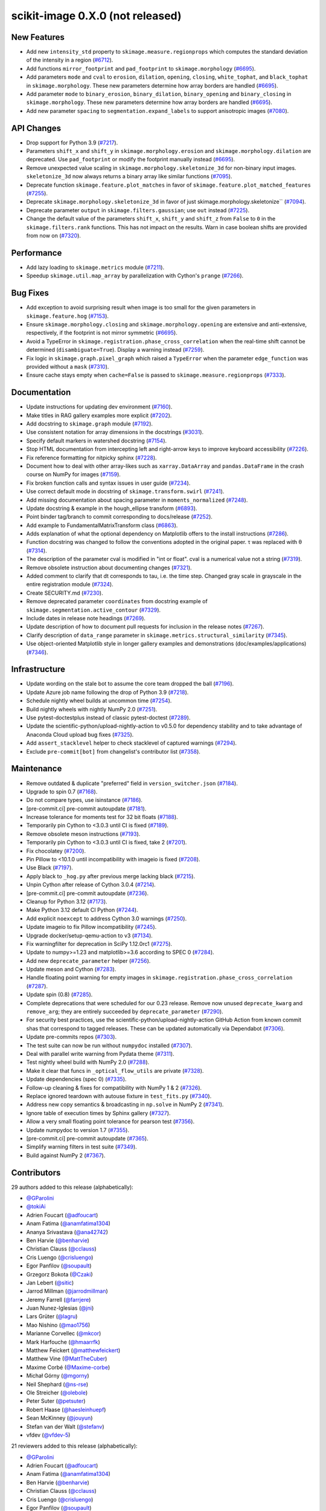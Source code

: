 scikit-image 0.X.0 (not released)
=================================

New Features
------------

- Add new ``intensity_std`` property to ``skimage.measure.regionprops`` which computes the standard deviation of the intensity in a region (`#6712 <https://github.com/scikit-image/scikit-image/pull/6712>`_).
- Add functions ``mirror_footprint`` and ``pad_footprint`` to ``skimage.morphology`` (`#6695 <https://github.com/scikit-image/scikit-image/pull/6695>`_).
- Add parameters ``mode`` and ``cval`` to ``erosion``, ``dilation``, ``opening``, ``closing``, ``white_tophat``, and ``black_tophat`` in ``skimage.morphology``. These new parameters determine how array borders are handled (`#6695 <https://github.com/scikit-image/scikit-image/pull/6695>`_).
- Add parameter ``mode`` to ``binary_erosion``, ``binary_dilation``, ``binary_opening`` and ``binary_closing`` in ``skimage.morphology``. These new parameters determine how array borders are handled (`#6695 <https://github.com/scikit-image/scikit-image/pull/6695>`_).
- Add new parameter ``spacing`` to ``segmentation.expand_labels`` to support anisotropic images (`#7080 <https://github.com/scikit-image/scikit-image/pull/7080>`_).

API Changes
-----------

- Drop support for Python 3.9 (`#7217 <https://github.com/scikit-image/scikit-image/pull/7217>`_).
- Parameters ``shift_x`` and ``shift_y`` in ``skimage.morphology.erosion`` and ``skimage.morphology.dilation`` are deprecated. Use ``pad_footprint`` or modify the footprint manually instead (`#6695 <https://github.com/scikit-image/scikit-image/pull/6695>`_).
- Remove unexpected value scaling in ``skimage.morphology.skeletonize_3d`` for non-binary input images. ``skeletonize_3d`` now always returns a binary array like similar functions (`#7095 <https://github.com/scikit-image/scikit-image/pull/7095>`_).
- Deprecate function ``skimage.feature.plot_matches`` in favor of ``skimage.feature.plot_matched_features`` (`#7255 <https://github.com/scikit-image/scikit-image/pull/7255>`_).
- Deprecate ``skimage.morphology.skeletonize_3d`` in favor of just skimage.morphology.skeletonize`` (`#7094 <https://github.com/scikit-image/scikit-image/pull/7094>`_).
- Deprecate parameter ``output`` in ``skimage.filters.gaussian``; use ``out`` instead (`#7225 <https://github.com/scikit-image/scikit-image/pull/7225>`_).
- Change the default value of the parameters ``shift_x``, ``shift_y`` and ``shift_z`` from ``False`` to ``0`` in the ``skimage.filters.rank`` functions. This has not impact on the  results. Warn in case boolean shifts are provided from now on (`#7320 <https://github.com/scikit-image/scikit-image/pull/7320>`_).

Performance
-----------

- Add lazy loading to ``skimage.metrics`` module (`#7211 <https://github.com/scikit-image/scikit-image/pull/7211>`_).
- Speedup ``skimage.util.map_array`` by parallelization with Cython's ``prange`` (`#7266 <https://github.com/scikit-image/scikit-image/pull/7266>`_).

Bug Fixes
---------

- Add exception to avoid surprising result when image is too small for the given parameters in ``skimage.feature.hog`` (`#7153 <https://github.com/scikit-image/scikit-image/pull/7153>`_).
- Ensure ``skimage.morphology.closing`` and ``skimage.morphology.opening`` are extensive and anti-extensive, respectively, if the footprint is not mirror symmetric (`#6695 <https://github.com/scikit-image/scikit-image/pull/6695>`_).
- Avoid a TypeError in ``skimage.registration.phase_cross_correlation`` when the real-time shift cannot be determined (``disambiguate=True``). Display a warning instead (`#7259 <https://github.com/scikit-image/scikit-image/pull/7259>`_).
- Fix logic in ``skimage.graph.pixel_graph`` which raised a ``TypeError`` when the parameter ``edge_function`` was provided without a ``mask`` (`#7310 <https://github.com/scikit-image/scikit-image/pull/7310>`_).
- Ensure cache stays empty when ``cache=False`` is passed to ``skimage.measure.regionprops`` (`#7333 <https://github.com/scikit-image/scikit-image/pull/7333>`_).

Documentation
-------------

- Update instructions for updating dev environment (`#7160 <https://github.com/scikit-image/scikit-image/pull/7160>`_).
- Make titles in RAG gallery examples more explicit (`#7202 <https://github.com/scikit-image/scikit-image/pull/7202>`_).
- Add docstring to ``skimage.graph`` module (`#7192 <https://github.com/scikit-image/scikit-image/pull/7192>`_).
- Use consistent notation for array dimensions in the docstrings (`#3031 <https://github.com/scikit-image/scikit-image/pull/3031>`_).
- Specify default markers in watershed docstring (`#7154 <https://github.com/scikit-image/scikit-image/pull/7154>`_).
- Stop HTML documentation from intercepting left and right-arrow keys to improve keyboard accessibility (`#7226 <https://github.com/scikit-image/scikit-image/pull/7226>`_).
- Fix reference formatting for nitpicky sphinx (`#7228 <https://github.com/scikit-image/scikit-image/pull/7228>`_).
- Document how to deal with other array-likes such as  ``xarray.DataArray`` and ``pandas.DataFrame`` in the crash course on NumPy for images (`#7159 <https://github.com/scikit-image/scikit-image/pull/7159>`_).
- Fix broken function calls and syntax issues in user guide (`#7234 <https://github.com/scikit-image/scikit-image/pull/7234>`_).
- Use correct default mode in docstring of ``skimage.transform.swirl`` (`#7241 <https://github.com/scikit-image/scikit-image/pull/7241>`_).
- Add missing documentation about spacing parameter in ``moments_normalized`` (`#7248 <https://github.com/scikit-image/scikit-image/pull/7248>`_).
- Update docstring & example in the hough_ellipse transform (`#6893 <https://github.com/scikit-image/scikit-image/pull/6893>`_).
- Point binder tag/branch to commit corresponding to docs/release (`#7252 <https://github.com/scikit-image/scikit-image/pull/7252>`_).
- Add example to FundamentalMatrixTransform class (`#6863 <https://github.com/scikit-image/scikit-image/pull/6863>`_).
- Adds explanation of what the optional dependency on Matplotlib offers to the install instructions (`#7286 <https://github.com/scikit-image/scikit-image/pull/7286>`_).
- Function docstring was changed to follow the conventions adopted in the original paper. τ was replaced with θ (`#7314 <https://github.com/scikit-image/scikit-image/pull/7314>`_).
- The description of the parameter cval is modified in "int or float". cval is a numerical value not a string (`#7319 <https://github.com/scikit-image/scikit-image/pull/7319>`_).
- Remove obsolete instruction about documenting changes (`#7321 <https://github.com/scikit-image/scikit-image/pull/7321>`_).
- Added comment to clarify that dt corresponds to tau, i.e. the time step. Changed gray scale in grayscale in the entire registration module (`#7324 <https://github.com/scikit-image/scikit-image/pull/7324>`_).
- Create SECURITY.md (`#7230 <https://github.com/scikit-image/scikit-image/pull/7230>`_).
- Remove deprecated parameter ``coordinates`` from docstring  example of ``skimage.segmentation.active_contour`` (`#7329 <https://github.com/scikit-image/scikit-image/pull/7329>`_).
- Include dates in release note headings (`#7269 <https://github.com/scikit-image/scikit-image/pull/7269>`_).
- Update description of how to document pull requests for inclusion in the release notes (`#7267 <https://github.com/scikit-image/scikit-image/pull/7267>`_).
- Clarify description of ``data_range`` parameter in ``skimage.metrics.structural_similarity`` (`#7345 <https://github.com/scikit-image/scikit-image/pull/7345>`_).
- Use  object-oriented Matplotlib style in longer gallery examples and demonstrations (doc/examples/applications) (`#7346 <https://github.com/scikit-image/scikit-image/pull/7346>`_).

Infrastructure
--------------

- Update wording on the stale bot to assume the core team dropped the ball (`#7196 <https://github.com/scikit-image/scikit-image/pull/7196>`_).
- Update Azure job name following the drop of Python 3.9 (`#7218 <https://github.com/scikit-image/scikit-image/pull/7218>`_).
- Schedule nightly wheel builds at uncommon time (`#7254 <https://github.com/scikit-image/scikit-image/pull/7254>`_).
- Build nightly wheels with nightly NumPy 2.0 (`#7251 <https://github.com/scikit-image/scikit-image/pull/7251>`_).
- Use pytest-doctestplus instead of classic pytest-doctest (`#7289 <https://github.com/scikit-image/scikit-image/pull/7289>`_).
- Update the scientific-python/upload-nightly-action to v0.5.0 for dependency stability and to take advantage of Anaconda Cloud upload bug fixes (`#7325 <https://github.com/scikit-image/scikit-image/pull/7325>`_).
- Add ``assert_stacklevel`` helper to check stacklevel of captured warnings (`#7294 <https://github.com/scikit-image/scikit-image/pull/7294>`_).
- Exclude ``pre-commit[bot]`` from changelist's contributor list (`#7358 <https://github.com/scikit-image/scikit-image/pull/7358>`_).

Maintenance
-----------

- Remove outdated & duplicate "preferred" field in ``version_switcher.json`` (`#7184 <https://github.com/scikit-image/scikit-image/pull/7184>`_).
- Upgrade to spin 0.7 (`#7168 <https://github.com/scikit-image/scikit-image/pull/7168>`_).
- Do not compare types, use isinstance (`#7186 <https://github.com/scikit-image/scikit-image/pull/7186>`_).
- [pre-commit.ci] pre-commit autoupdate (`#7181 <https://github.com/scikit-image/scikit-image/pull/7181>`_).
- Increase tolerance for moments test for 32 bit floats (`#7188 <https://github.com/scikit-image/scikit-image/pull/7188>`_).
- Temporarily pin Cython to <3.0.3 until CI is fixed (`#7189 <https://github.com/scikit-image/scikit-image/pull/7189>`_).
- Remove obsolete meson instructions (`#7193 <https://github.com/scikit-image/scikit-image/pull/7193>`_).
- Temporarily pin Cython to <3.0.3 until CI is fixed, take 2 (`#7201 <https://github.com/scikit-image/scikit-image/pull/7201>`_).
- Fix chocolatey (`#7200 <https://github.com/scikit-image/scikit-image/pull/7200>`_).
- Pin Pillow to <10.1.0 until incompatibility with imageio is fixed (`#7208 <https://github.com/scikit-image/scikit-image/pull/7208>`_).
- Use Black (`#7197 <https://github.com/scikit-image/scikit-image/pull/7197>`_).
- Apply black to ``_hog.py`` after previous merge lacking black (`#7215 <https://github.com/scikit-image/scikit-image/pull/7215>`_).
- Unpin Cython after release of Cython 3.0.4 (`#7214 <https://github.com/scikit-image/scikit-image/pull/7214>`_).
- [pre-commit.ci] pre-commit autoupdate (`#7236 <https://github.com/scikit-image/scikit-image/pull/7236>`_).
- Cleanup for Python 3.12 (`#7173 <https://github.com/scikit-image/scikit-image/pull/7173>`_).
- Make Python 3.12 default CI Python (`#7244 <https://github.com/scikit-image/scikit-image/pull/7244>`_).
- Add explicit ``noexcept`` to address Cython 3.0 warnings (`#7250 <https://github.com/scikit-image/scikit-image/pull/7250>`_).
- Update imageio to fix Pillow incompatibility (`#7245 <https://github.com/scikit-image/scikit-image/pull/7245>`_).
- Upgrade docker/setup-qemu-action to v3 (`#7134 <https://github.com/scikit-image/scikit-image/pull/7134>`_).
- Fix warningfilter for deprecation in SciPy 1.12.0rc1 (`#7275 <https://github.com/scikit-image/scikit-image/pull/7275>`_).
- Update to numpy>=1.23 and matplotlib>=3.6 according to SPEC 0 (`#7284 <https://github.com/scikit-image/scikit-image/pull/7284>`_).
- Add new ``deprecate_parameter`` helper (`#7256 <https://github.com/scikit-image/scikit-image/pull/7256>`_).
- Update meson and Cython (`#7283 <https://github.com/scikit-image/scikit-image/pull/7283>`_).
- Handle floating point warning for empty images in ``skimage.registration.phase_cross_correlation`` (`#7287 <https://github.com/scikit-image/scikit-image/pull/7287>`_).
- Update spin (0.8) (`#7285 <https://github.com/scikit-image/scikit-image/pull/7285>`_).
- Complete deprecations that were scheduled for our 0.23 release.  Remove now unused ``deprecate_kwarg`` and ``remove_arg``; they are  entirely succeeded by ``deprecate_parameter`` (`#7290 <https://github.com/scikit-image/scikit-image/pull/7290>`_).
- For security best practices, use the scientific-python/upload-nightly-action GitHub Action from known commit shas that correspond to tagged releases. These can be updated automatically via Dependabot (`#7306 <https://github.com/scikit-image/scikit-image/pull/7306>`_).
- Update pre-commits repos (`#7303 <https://github.com/scikit-image/scikit-image/pull/7303>`_).
- The test suite can now be run without ``numpydoc`` installed (`#7307 <https://github.com/scikit-image/scikit-image/pull/7307>`_).
- Deal with parallel write warning from Pydata theme (`#7311 <https://github.com/scikit-image/scikit-image/pull/7311>`_).
- Test nightly wheel build with NumPy 2.0 (`#7288 <https://github.com/scikit-image/scikit-image/pull/7288>`_).
- Make it clear that funcs in ``_optical_flow_utils`` are private (`#7328 <https://github.com/scikit-image/scikit-image/pull/7328>`_).
- Update dependencies (spec 0) (`#7335 <https://github.com/scikit-image/scikit-image/pull/7335>`_).
- Follow-up cleaning & fixes for compatibility with NumPy 1 & 2 (`#7326 <https://github.com/scikit-image/scikit-image/pull/7326>`_).
- Replace ignored teardown with autouse fixture in ``test_fits.py`` (`#7340 <https://github.com/scikit-image/scikit-image/pull/7340>`_).
- Address new copy semantics & broadcasting in ``np.solve`` in NumPy 2 (`#7341 <https://github.com/scikit-image/scikit-image/pull/7341>`_).
- Ignore table of execution times by Sphinx gallery (`#7327 <https://github.com/scikit-image/scikit-image/pull/7327>`_).
- Allow a very small floating point tolerance for pearson test (`#7356 <https://github.com/scikit-image/scikit-image/pull/7356>`_).
- Update numpydoc to version 1.7 (`#7355 <https://github.com/scikit-image/scikit-image/pull/7355>`_).
- [pre-commit.ci] pre-commit autoupdate (`#7365 <https://github.com/scikit-image/scikit-image/pull/7365>`_).
- Simplify warning filters in test suite (`#7349 <https://github.com/scikit-image/scikit-image/pull/7349>`_).
- Build against NumPy 2 (`#7367 <https://github.com/scikit-image/scikit-image/pull/7367>`_).

Contributors
------------

29 authors added to this release (alphabetically):

- `@GParolini <https://github.com/GParolini>`_
- `@tokiAi <https://github.com/tokiAi>`_
- Adrien Foucart (`@adfoucart <https://github.com/adfoucart>`_)
- Anam Fatima (`@anamfatima1304 <https://github.com/anamfatima1304>`_)
- Ananya Srivastava (`@ana42742 <https://github.com/ana42742>`_)
- Ben Harvie (`@benharvie <https://github.com/benharvie>`_)
- Christian Clauss (`@cclauss <https://github.com/cclauss>`_)
- Cris Luengo (`@crisluengo <https://github.com/crisluengo>`_)
- Egor Panfilov (`@soupault <https://github.com/soupault>`_)
- Grzegorz Bokota (`@Czaki <https://github.com/Czaki>`_)
- Jan Lebert (`@sitic <https://github.com/sitic>`_)
- Jarrod Millman (`@jarrodmillman <https://github.com/jarrodmillman>`_)
- Jeremy Farrell (`@farrjere <https://github.com/farrjere>`_)
- Juan Nunez-Iglesias (`@jni <https://github.com/jni>`_)
- Lars Grüter (`@lagru <https://github.com/lagru>`_)
- Mao Nishino (`@mao1756 <https://github.com/mao1756>`_)
- Marianne Corvellec (`@mkcor <https://github.com/mkcor>`_)
- Mark Harfouche (`@hmaarrfk <https://github.com/hmaarrfk>`_)
- Matthew Feickert (`@matthewfeickert <https://github.com/matthewfeickert>`_)
- Matthew Vine (`@MattTheCuber <https://github.com/MattTheCuber>`_)
- Maxime Corbé (`@Maxime-corbe <https://github.com/Maxime-corbe>`_)
- Michał Górny (`@mgorny <https://github.com/mgorny>`_)
- Neil Shephard (`@ns-rse <https://github.com/ns-rse>`_)
- Ole Streicher (`@olebole <https://github.com/olebole>`_)
- Peter Suter (`@petsuter <https://github.com/petsuter>`_)
- Robert Haase (`@haesleinhuepf <https://github.com/haesleinhuepf>`_)
- Sean McKinney (`@jouyun <https://github.com/jouyun>`_)
- Stefan van der Walt (`@stefanv <https://github.com/stefanv>`_)
- vfdev (`@vfdev-5 <https://github.com/vfdev-5>`_)

21 reviewers added to this release (alphabetically):

- `@GParolini <https://github.com/GParolini>`_
- Adrien Foucart (`@adfoucart <https://github.com/adfoucart>`_)
- Anam Fatima (`@anamfatima1304 <https://github.com/anamfatima1304>`_)
- Ben Harvie (`@benharvie <https://github.com/benharvie>`_)
- Christian Clauss (`@cclauss <https://github.com/cclauss>`_)
- Cris Luengo (`@crisluengo <https://github.com/crisluengo>`_)
- Egor Panfilov (`@soupault <https://github.com/soupault>`_)
- Grzegorz Bokota (`@Czaki <https://github.com/Czaki>`_)
- Jarrod Millman (`@jarrodmillman <https://github.com/jarrodmillman>`_)
- Jeremy Farrell (`@farrjere <https://github.com/farrjere>`_)
- Juan Nunez-Iglesias (`@jni <https://github.com/jni>`_)
- Lars Grüter (`@lagru <https://github.com/lagru>`_)
- M Bussonnier (`@Carreau <https://github.com/Carreau>`_)
- Mao Nishino (`@mao1756 <https://github.com/mao1756>`_)
- Marianne Corvellec (`@mkcor <https://github.com/mkcor>`_)
- Mark Harfouche (`@hmaarrfk <https://github.com/hmaarrfk>`_)
- Maxime Corbé (`@Maxime-corbe <https://github.com/Maxime-corbe>`_)
- P. L. Lim (`@pllim <https://github.com/pllim>`_)
- Peter Suter (`@petsuter <https://github.com/petsuter>`_)
- Sebastian Berg (`@seberg <https://github.com/seberg>`_)
- Stefan van der Walt (`@stefanv <https://github.com/stefanv>`_)

_These lists are automatically generated, and may not be complete or may contain
duplicates._

